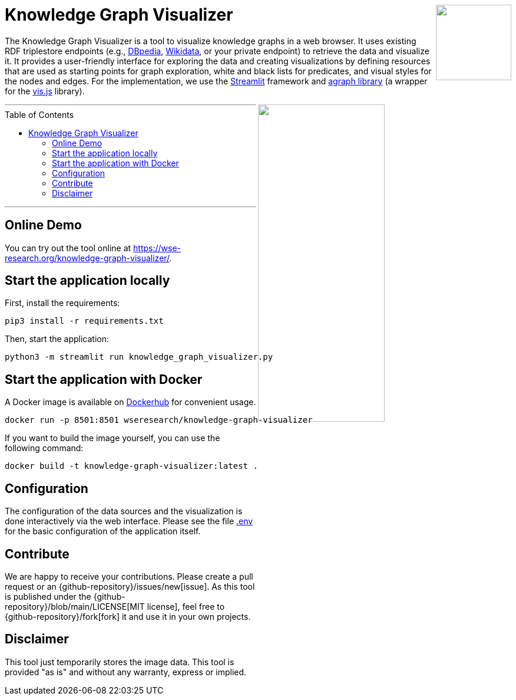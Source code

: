 :toc:
:toclevels: 5
:toc-placement!:
:source-highlighter: highlight.js
ifdef::env-github[]
:tip-caption: :bulb:
:note-caption: :information_source:
:important-caption: :heavy_exclamation_mark:
:caution-caption: :fire:
:warning-caption: :warning:
:github-repository: https://github.com/WSE-research/Knowledge-Graph-Visualizer
endif::[]

++++
<a href="https://github.com/WSE-research/Knowledge-Graph-Visualizer" title="goto GitHub repository of Knowledge Graph Visualizer">
<img align="right" role="right" height="128" src="https://github.com/wse-research/Knowledge-Graph-Visualizer/blob/main/images/knowledge_graph_visualizer.png?raw=true"/>
</a>
++++

= Knowledge Graph Visualizer

The Knowledge Graph Visualizer is a tool to visualize knowledge graphs in a web browser.
It uses existing RDF triplestore endpoints (e.g., https://www.dbpedia.org/[DBpedia], https://www.wikidata.org/[Wikidata], or your private endpoint) to retrieve the data and visualize it.
It provides a user-friendly interface for exploring the data and creating visualizations by defining resources that are used as starting points for graph exploration, white and black lists for predicates, and visual styles for the nodes and edges.
For the implementation, we use the https://streamlit.io/[Streamlit] framework and https://github.com/ChrisDelClea/streamlit-agraph[agraph library] (a wrapper for the https://visjs.org/[vis.js] library).


++++
<a href="https://github.com/wse-research/Knowledge-Graph-Visualizer/blob/main/images/knowledge_graph_visualizer-screenshot.png?raw=true" title="Screenshot of Knowledge Graph Visualizer app" style="cursor: zoom-in;">
<img align="right" role="right" width="50%" src="https://github.com/wse-research/Knowledge-Graph-Visualizer/blob/main/images/knowledge_graph_visualizer-screenshot.png?raw=true"/>
</a>
++++

---

toc::[]

---

== Online Demo

You can try out the tool online at https://wse-research.org/knowledge-graph-visualizer/.

== Start the application locally

First, install the requirements:

```shell
pip3 install -r requirements.txt
```

Then, start the application:

```shell
python3 -m streamlit run knowledge_graph_visualizer.py
```

== Start the application with Docker

A Docker image is available on https://hub.docker.com/r/wseresearch/knowledge-graph-visualizer[Dockerhub] for convenient usage.

```shell
docker run -p 8501:8501 wseresearch/knowledge-graph-visualizer
```

If you want to build the image yourself, you can use the following command:

```shell
docker build -t knowledge-graph-visualizer:latest .
```

== Configuration

The configuration of the data sources and the visualization is done interactively via the web interface.
Please see the file link:./.env[.env] for the basic configuration of the application itself.

== Contribute

We are happy to receive your contributions. 
Please create a pull request or an {github-repository}/issues/new[issue].
As this tool is published under the {github-repository}/blob/main/LICENSE[MIT license], feel free to {github-repository}/fork[fork] it and use it in your own projects.

== Disclaimer

This tool just temporarily stores the image data. 
This tool is provided "as is" and without any warranty, express or implied.
